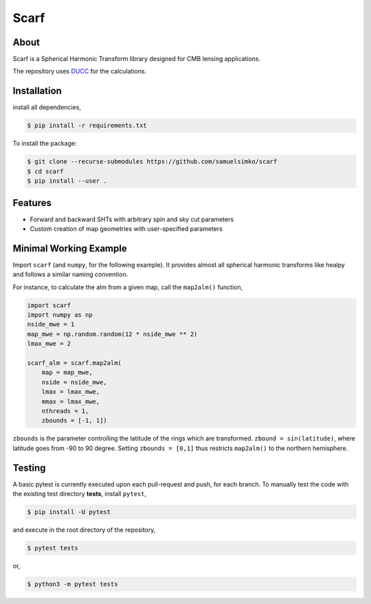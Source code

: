 ==================
Scarf
==================

.. image:: _static/scarflogo.jpg
   :target: _static/scarflogo.jpg
   :align: center
   :alt: Scarf logo


About
-----

Scarf is a Spherical Harmonic Transform library designed for CMB lensing applications.

The repository uses `DUCC <https://github.com/mreineck/ducc>`_ for the calculations.

Installation
------------

install all dependencies,

.. code-block:: console
   
   $ pip install -r requirements.txt


To install the package:

.. code-block:: console

   $ git clone --recurse-submodules https://github.com/samuelsimko/scarf
   $ cd scarf
   $ pip install --user .


Features
--------
- Forward and backward SHTs with arbitrary spin and sky cut parameters
- Custom creation of map geometries with user-specified parameters


Minimal Working Example
-----------------------

Import ``scarf`` (and ``numpy``, for the following example). It provides almost all spherical harmonic transforms
like healpy and follows a similar naming convention.

For instance, to calculate the alm from a given map, call the ``map2alm()`` function,

.. code-block:: python

   import scarf
   import numpy as np
   nside_mwe = 1
   map_mwe = np.random.random(12 * nside_mwe ** 2)
   lmax_mwe = 2
   
   scarf_alm = scarf.map2alm(
       map = map_mwe,
       nside = nside_mwe,
       lmax = lmax_mwe,
       mmax = lmax_mwe,
       nthreads = 1,
       zbounds = [-1, 1])


``zbounds`` is the parameter controlling the latitude of the rings which are transformed.
``zbound = sin(latitude)``, where latitude goes from -90 to 90 degree.
Setting ``zbounds = [0,1]`` thus restricts ``map2alm()`` to the northern hemisphere.


Testing
--------

A basic pytest is currently executed upon each pull-request and push, for each branch.
To manually test the code with the existing test directory **tests**, install ``pytest``,

.. code-block:: console

   $ pip install -U pytest

and execute in the root directory of the repository,

.. code-block:: console

   $ pytest tests

or,

.. code-block:: console

   $ python3 -m pytest tests

